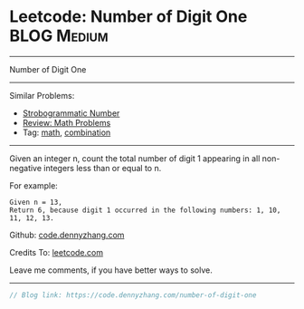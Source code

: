 * Leetcode: Number of Digit One                                   :BLOG:Medium:
#+STARTUP: showeverything
#+OPTIONS: toc:nil \n:t ^:nil creator:nil d:nil
:PROPERTIES:
:type:     math, combination
:END:
---------------------------------------------------------------------
Number of Digit One
---------------------------------------------------------------------
#+BEGIN_HTML
<a href="https://github.com/dennyzhang/code.dennyzhang.com/tree/master/problems/number-of-digit-one"><img align="right" width="200" height="183" src="https://www.dennyzhang.com/wp-content/uploads/denny/watermark/github.png" /></a>
#+END_HTML
Similar Problems:
- [[https://code.dennyzhang.com/strobogrammatic-number][Strobogrammatic Number]]
- [[https://code.dennyzhang.com/review-math][Review: Math Problems]]
- Tag: [[https://code.dennyzhang.com/tag/math][math]], [[https://code.dennyzhang.com/tag/combination][combination]]
---------------------------------------------------------------------
Given an integer n, count the total number of digit 1 appearing in all non-negative integers less than or equal to n.

For example:
#+BEGIN_EXAMPLE
Given n = 13,
Return 6, because digit 1 occurred in the following numbers: 1, 10, 11, 12, 13.
#+END_EXAMPLE

Github: [[https://github.com/dennyzhang/code.dennyzhang.com/tree/master/problems/number-of-digit-one][code.dennyzhang.com]]

Credits To: [[https://leetcode.com/problems/number-of-digit-one/description/][leetcode.com]]

Leave me comments, if you have better ways to solve.
---------------------------------------------------------------------

#+BEGIN_SRC go
// Blog link: https://code.dennyzhang.com/number-of-digit-one
#+END_SRC

#+BEGIN_HTML
<div style="overflow: hidden;">
<div style="float: left; padding: 5px"> <a href="https://www.linkedin.com/in/dennyzhang001"><img src="https://www.dennyzhang.com/wp-content/uploads/sns/linkedin.png" alt="linkedin" /></a></div>
<div style="float: left; padding: 5px"><a href="https://github.com/dennyzhang"><img src="https://www.dennyzhang.com/wp-content/uploads/sns/github.png" alt="github" /></a></div>
<div style="float: left; padding: 5px"><a href="https://www.dennyzhang.com/slack" target="_blank" rel="nofollow"><img src="https://www.dennyzhang.com/wp-content/uploads/sns/slack.png" alt="slack"/></a></div>
</div>
#+END_HTML
